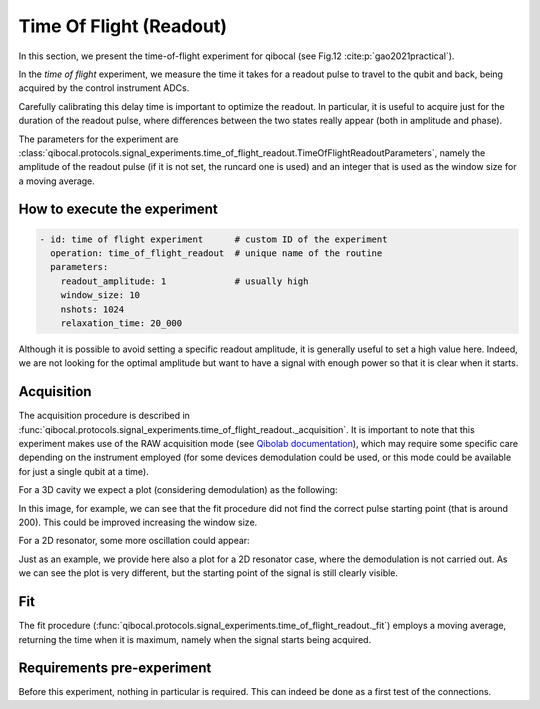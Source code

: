 .. _Time Of Flight:

Time Of Flight (Readout)
========================

In this section, we present the time-of-flight experiment for qibocal (see Fig.12 :cite:p:`gao2021practical`).

In the `time of flight` experiment, we measure the time it takes for a readout pulse to travel to the qubit and back, being acquired by the control instrument ADCs.

Carefully calibrating this delay time is important to optimize the readout. In particular, it is useful to acquire just for the duration of the readout pulse, where differences between the two states really appear (both in amplitude and phase).

The parameters for the experiment are :class:`qibocal.protocols.signal_experiments.time_of_flight_readout.TimeOfFlightReadoutParameters`, namely the amplitude of the readout pulse (if it is not set, the runcard one is used) and an integer that is used as the window size for a moving average.

How to execute the experiment
^^^^^^^^^^^^^^^^^^^^^^^^^^^^^

.. code-block:: yaml

    - id: time of flight experiment      # custom ID of the experiment
      operation: time_of_flight_readout  # unique name of the routine
      parameters:
        readout_amplitude: 1             # usually high
        window_size: 10
        nshots: 1024
        relaxation_time: 20_000

Although it is possible to avoid setting a specific readout amplitude, it is generally useful to set a high value here. Indeed, we are not looking for the optimal amplitude but want to have a signal with enough power so that it is clear when it starts.

Acquisition
^^^^^^^^^^^

.. testcode::
   :hide:

   from qibolab.execution_parameters import AcquisitionType

The acquisition procedure is described in :func:`qibocal.protocols.signal_experiments.time_of_flight_readout._acquisition`. It is important to note that this experiment makes use of the RAW acquisition mode (see `Qibolab documentation <https://qibo.science/qibolab/stable/api-reference/qibolab.html#qibolab.execution_parameters.AcquisitionType>`_), which may require some specific care depending on the instrument employed (for some devices demodulation could be used, or this mode could be available for just a single qubit at a time).

For a 3D cavity we expect a plot (considering demodulation) as the following:

.. image:: time_of_flight.png

In this image, for example, we can see that the fit procedure did not find the correct pulse starting point (that is around 200). This could be improved increasing the window size.

For a 2D resonator, some more oscillation could appear:

.. image:: time_of_flight_2d.png

Just as an example, we provide here also a plot for a 2D resonator case, where the demodulation is not carried out.
As we can see the plot is very different, but the starting point of the signal is still clearly visible.

.. image:: time_of_flight_2d_nodem.png

Fit
^^^

The fit procedure (:func:`qibocal.protocols.signal_experiments.time_of_flight_readout._fit`) employs a moving average, returning the time when it is maximum, namely when the signal starts being acquired.

Requirements pre-experiment
^^^^^^^^^^^^^^^^^^^^^^^^^^^

Before this experiment, nothing in particular is required. This can indeed be done as a first test of the connections.
